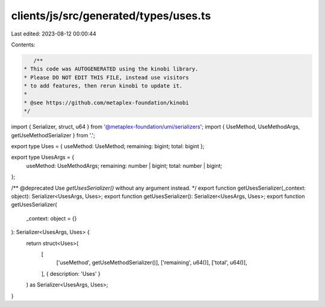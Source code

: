 clients/js/src/generated/types/uses.ts
======================================

Last edited: 2023-08-12 00:00:44

Contents:

.. code-block:: ts

    /**
 * This code was AUTOGENERATED using the kinobi library.
 * Please DO NOT EDIT THIS FILE, instead use visitors
 * to add features, then rerun kinobi to update it.
 *
 * @see https://github.com/metaplex-foundation/kinobi
 */

import { Serializer, struct, u64 } from '@metaplex-foundation/umi/serializers';
import { UseMethod, UseMethodArgs, getUseMethodSerializer } from '.';

export type Uses = { useMethod: UseMethod; remaining: bigint; total: bigint };

export type UsesArgs = {
  useMethod: UseMethodArgs;
  remaining: number | bigint;
  total: number | bigint;
};

/** @deprecated Use `getUsesSerializer()` without any argument instead. */
export function getUsesSerializer(_context: object): Serializer<UsesArgs, Uses>;
export function getUsesSerializer(): Serializer<UsesArgs, Uses>;
export function getUsesSerializer(
  _context: object = {}
): Serializer<UsesArgs, Uses> {
  return struct<Uses>(
    [
      ['useMethod', getUseMethodSerializer()],
      ['remaining', u64()],
      ['total', u64()],
    ],
    { description: 'Uses' }
  ) as Serializer<UsesArgs, Uses>;
}


